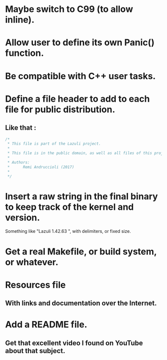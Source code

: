 * Maybe switch to C99 (to allow inline).
* Allow user to define its own Panic() function.
* Be compatible with C++ user tasks.
* Define a file header to add to each file for public distribution.
** Like that :
   #+BEGIN_SRC C
   /*
    * This file is part of the Lazuli project.
    *
    * This file is in the public domain, as well as all files of this project.
    *
    * Authors:
    *      Remi Andruccioli (2017)
    * 
    */
   #+END_SRC
* Insert a raw string in the final binary to keep track of the kernel and version.
  Something like "Lazuli 1.42.63 ", with delimiters, or fixed size.
* Get a real Makefile, or build system, or whatever.
* Resources file
** With links and documentation over the Internet.
* Add a README file.
** Get that excellent video I found on YouTube about that subject.

